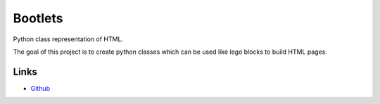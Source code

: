 Bootlets
========

Python class representation of HTML.

The goal of this project is to create python classes which can be used like lego blocks to build HTML pages.


Links
-----
* `Github <https://github.com/NixonInnes/bootlets>`_